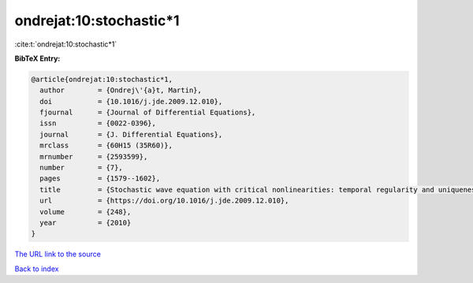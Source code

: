 ondrejat:10:stochastic*1
========================

:cite:t:`ondrejat:10:stochastic*1`

**BibTeX Entry:**

.. code-block:: bibtex

   @article{ondrejat:10:stochastic*1,
     author        = {Ondrej\'{a}t, Martin},
     doi           = {10.1016/j.jde.2009.12.010},
     fjournal      = {Journal of Differential Equations},
     issn          = {0022-0396},
     journal       = {J. Differential Equations},
     mrclass       = {60H15 (35R60)},
     mrnumber      = {2593599},
     number        = {7},
     pages         = {1579--1602},
     title         = {Stochastic wave equation with critical nonlinearities: temporal regularity and uniqueness},
     url           = {https://doi.org/10.1016/j.jde.2009.12.010},
     volume        = {248},
     year          = {2010}
   }
`The URL link to the source <https://doi.org/10.1016/j.jde.2009.12.010>`_


`Back to index <../By-Cite-Keys.html>`_
